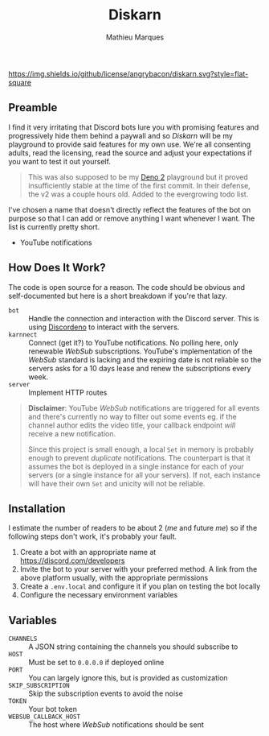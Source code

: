 #+TITLE: Diskarn
#+AUTHOR: Mathieu Marques

[[./LICENSE.org][https://img.shields.io/github/license/angrybacon/diskarn.svg?style=flat-square]]

** Preamble

I find it very irritating that Discord bots lure you with promising features and
progressively hide them behind a paywall and so /Diskarn/ will be my playground
to provide said features for my own use. We're all consenting adults, read the
licensing, read the source and adjust your expectations if you want to test it
out yourself.

#+BEGIN_QUOTE
This was also supposed to be my [[https://deno.com/][Deno 2]] playground but it
proved insufficiently stable at the time of the first commit. In their defense,
the v2 was a couple hours old. Added to the evergrowing todo list.
#+END_QUOTE

I've chosen a name that doesn't directly reflect the features of the bot on
purpose so that I can add or remove anything I want whenever I want. The list is
currently pretty short.

- YouTube notifications

** How Does It Work?

The code is open source for a reason. The code should be obvious and
self-documented but here is a short breakdown if you're that lazy.

- =bot= :: Handle the connection and interaction with the Discord server. This
  is using [[https://discordeno.js.org/][Discordeno]] to interact with the
  servers.
- =karnnect= :: Connect (get it?) to YouTube notifications. No polling here,
  only renewable /WebSub/ subscriptions. YouTube's implementation of the
  /WebSub/ standard is lacking and the expiring date is not reliable so the
  servers asks for a 10 days lease and renew the subscriptions every week.
- =server= :: Implement HTTP routes

#+BEGIN_QUOTE
*Disclaimer*: YouTube /WebSub/ notifications are triggered for all events and
there's currently no way to filter out some events eg. if the channel author
edits the video title, your callback endpoint /will/ receive a new notification.

Since this project is small enough, a local =Set= in memory is probably enough
to prevent /duplicate/ notifications. The counterpart is that it assumes the bot
is deployed in a single instance for each of your servers (or a single instance
for all your servers). If not, each instance will have their own =Set= and
unicity will not be reliable.
#+END_QUOTE

** Installation

I estimate the number of readers to be about 2 (/me/ and future /me/) so if the
following steps don't work, it's probably your fault.

1. Create a bot with an appropriate name at https://discord.com/developers
1. Invite the bot to your server with your preferred method. A link from the
   above platform usually, with the appropriate permissions
1. Create a =.env.local= and configure it if you plan on testing the bot locally
1. Configure the necessary environment variables

** Variables

- =CHANNELS= :: A JSON string containing the channels you should subscribe to
- =HOST= :: Must be set to =0.0.0.0= if deployed online
- =PORT= :: You can largely ignore this, but is provided as customization
- =SKIP_SUBSCRIPTION= :: Skip the subscription events to avoid the noise
- =TOKEN= :: Your bot token
- =WEBSUB_CALLBACK_HOST= :: The host where /WebSub/ notifications should be sent
